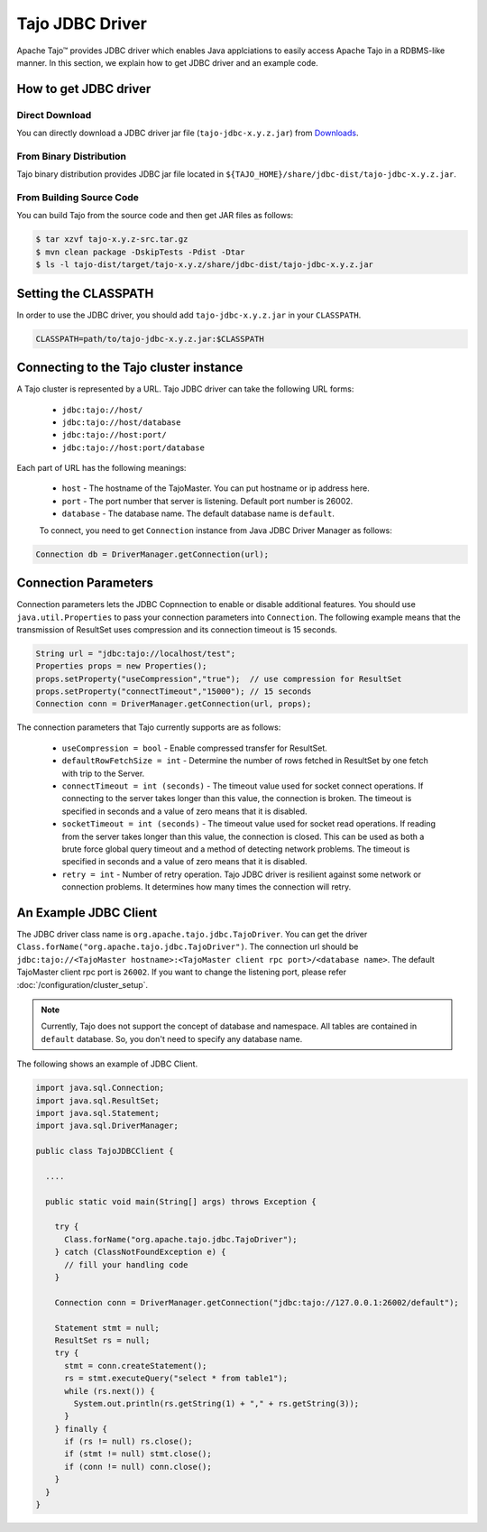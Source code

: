 *************************************
Tajo JDBC Driver
*************************************

Apache Tajo™ provides JDBC driver
which enables Java applciations to easily access Apache Tajo in a RDBMS-like manner.
In this section, we explain how to get JDBC driver and an example code.

How to get JDBC driver
=======================

Direct Download
--------------------------------

You can directly download a JDBC driver jar file (``tajo-jdbc-x.y.z.jar``) from `Downloads <http://tajo.apache.org/downloads.html>`_.

From Binary Distribution
--------------------------------

Tajo binary distribution provides JDBC jar file located in ``${TAJO_HOME}/share/jdbc-dist/tajo-jdbc-x.y.z.jar``.


From Building Source Code
--------------------------------

You can build Tajo from the source code and then get JAR files as follows:

.. code-block:: bash

  $ tar xzvf tajo-x.y.z-src.tar.gz
  $ mvn clean package -DskipTests -Pdist -Dtar
  $ ls -l tajo-dist/target/tajo-x.y.z/share/jdbc-dist/tajo-jdbc-x.y.z.jar


Setting the CLASSPATH
=======================

In order to use the JDBC driver, you should add ``tajo-jdbc-x.y.z.jar`` in your ``CLASSPATH``.

.. code-block:: bash

  CLASSPATH=path/to/tajo-jdbc-x.y.z.jar:$CLASSPATH


Connecting to the Tajo cluster instance
=======================================
A Tajo cluster is represented by a URL. Tajo JDBC driver can take the following URL forms:

 * ``jdbc:tajo://host/``
 * ``jdbc:tajo://host/database``
 * ``jdbc:tajo://host:port/``
 * ``jdbc:tajo://host:port/database``

Each part of URL has the following meanings:

 * ``host`` - The hostname of the TajoMaster. You can put hostname or ip address here.
 * ``port`` - The port number that server is listening. Default port number is 26002.
 * ``database`` - The database name. The default database name is ``default``.

 To connect, you need to get ``Connection`` instance from Java JDBC Driver Manager as follows:

.. code-block:: java

  Connection db = DriverManager.getConnection(url);


Connection Parameters
=====================
Connection parameters lets the JDBC Copnnection to enable or disable additional features. You should use ``java.util.Properties`` to pass your connection parameters into ``Connection``. The following example means that the transmission of ResultSet uses compression and its connection timeout is 15 seconds. 

.. code-block:: java

  String url = "jdbc:tajo://localhost/test";
  Properties props = new Properties();
  props.setProperty("useCompression","true");  // use compression for ResultSet
  props.setProperty("connectTimeout","15000"); // 15 seconds
  Connection conn = DriverManager.getConnection(url, props);

The connection parameters that Tajo currently supports are as follows:

 * ``useCompression = bool`` - Enable compressed transfer for ResultSet.
 * ``defaultRowFetchSize = int`` - Determine the number of rows fetched in ResultSet by one fetch with trip to the Server.
 * ``connectTimeout = int (seconds)`` - The timeout value used for socket connect operations. If connecting to the server takes longer than this value, the connection is broken. The timeout is specified in seconds and a value of zero means that it is disabled.
 * ``socketTimeout = int (seconds)`` - The timeout value used for socket read operations. If reading from the server takes longer than this value, the connection is closed. This can be used as both a brute force global query timeout and a method of detecting network problems. The timeout is specified in seconds and a value of zero means that it is disabled.
 * ``retry = int`` - Number of retry operation. Tajo JDBC driver is resilient against some network or connection problems. It determines how many times the connection will retry.


An Example JDBC Client
=======================

The JDBC driver class name is ``org.apache.tajo.jdbc.TajoDriver``.
You can get the driver ``Class.forName("org.apache.tajo.jdbc.TajoDriver")``.
The connection url should be ``jdbc:tajo://<TajoMaster hostname>:<TajoMaster client rpc port>/<database name>``.
The default TajoMaster client rpc port is ``26002``.
If you want to change the listening port, please refer :doc:`/configuration/cluster_setup`.

.. note::
  
  Currently, Tajo does not support the concept of database and namespace. 
  All tables are contained in ``default`` database. So, you don't need to specify any database name.

The following shows an example of JDBC Client.

.. code-block:: java

  import java.sql.Connection;
  import java.sql.ResultSet;
  import java.sql.Statement;
  import java.sql.DriverManager;

  public class TajoJDBCClient {
    
    ....

    public static void main(String[] args) throws Exception {

      try {
        Class.forName("org.apache.tajo.jdbc.TajoDriver");
      } catch (ClassNotFoundException e) {
        // fill your handling code
      }

      Connection conn = DriverManager.getConnection("jdbc:tajo://127.0.0.1:26002/default");

      Statement stmt = null;
      ResultSet rs = null;
      try {
        stmt = conn.createStatement();
        rs = stmt.executeQuery("select * from table1");
        while (rs.next()) {
          System.out.println(rs.getString(1) + "," + rs.getString(3));
        }
      } finally {
        if (rs != null) rs.close();
        if (stmt != null) stmt.close();
        if (conn != null) conn.close();
      }
    }
  }

